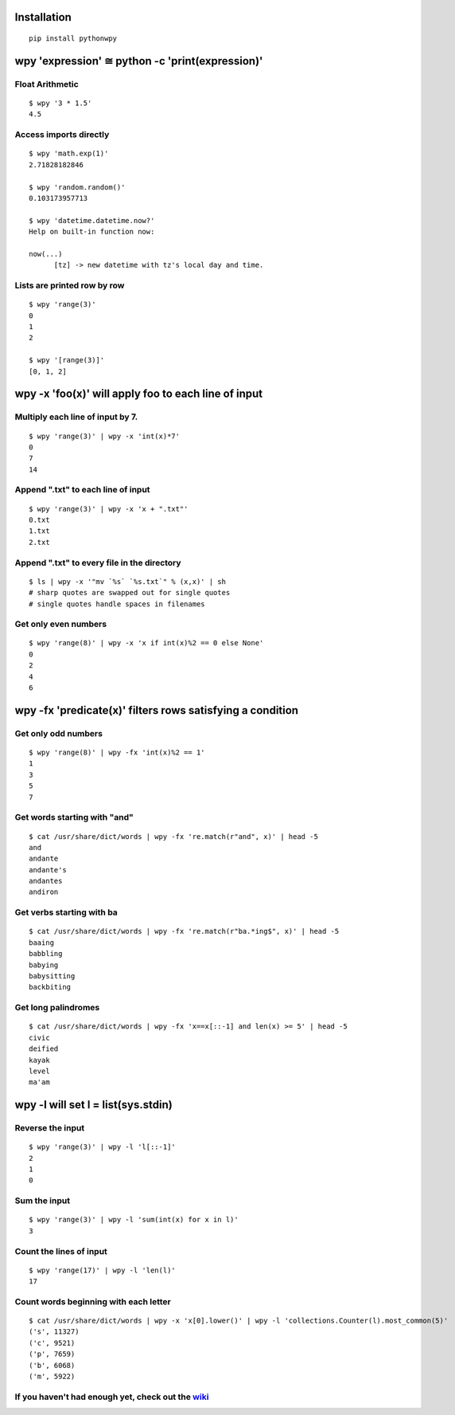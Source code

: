 Installation
------------

::

  pip install pythonwpy

::

wpy 'expression' ≅ python -c 'print(expression)'
-----------------------------------------------

Float Arithmetic
~~~~~~~~~~~~~~~~

::

  $ wpy '3 * 1.5' 
  4.5

::

Access imports directly
~~~~~~~~~~~~~~~~~~~~~~~~~~~~~~

::

  $ wpy 'math.exp(1)'
  2.71828182846

  $ wpy 'random.random()'
  0.103173957713
  
  $ wpy 'datetime.datetime.now?'
  Help on built-in function now:

  now(...)
        [tz] -> new datetime with tz's local day and time.


::

Lists are printed row by row
~~~~~~~~~~~~~~~~~~~~~~~~~~~~

::

  $ wpy 'range(3)'
  0
  1
  2

  $ wpy '[range(3)]'
  [0, 1, 2]

::

wpy -x 'foo(x)' will apply foo to each line of input
---------------------------------------------------

Multiply each line of input by 7.
~~~~~~~~~~~~~~~~~~~~~~~~~~~~~~~~~

::

  $ wpy 'range(3)' | wpy -x 'int(x)*7'
  0
  7
  14

::

Append ".txt" to each line of input
~~~~~~~~~~~~~~~~~~~~~~~~~~~~~~~~~~~

::

  $ wpy 'range(3)' | wpy -x 'x + ".txt"'
  0.txt
  1.txt
  2.txt

::

Append ".txt" to every file in the directory
~~~~~~~~~~~~~~~~~~~~~~~~~~~~~~~~~~~~~~~~~~~~

::

  $ ls | wpy -x '"mv `%s` `%s.txt`" % (x,x)' | sh 
  # sharp quotes are swapped out for single quotes
  # single quotes handle spaces in filenames

::

Get only even numbers
~~~~~~~~~~~~~~~~~~~~~

::

  $ wpy 'range(8)' | wpy -x 'x if int(x)%2 == 0 else None'
  0
  2
  4
  6

::

wpy -fx 'predicate(x)' filters rows satisfying a condition
---------------------------------------------------------

Get only odd numbers
~~~~~~~~~~~~~~~~~~~~

::

  $ wpy 'range(8)' | wpy -fx 'int(x)%2 == 1'
  1
  3
  5
  7

::

Get words starting with "and"
~~~~~~~~~~~~~~~~~~~~~~~~~~~~

::

  $ cat /usr/share/dict/words | wpy -fx 're.match(r"and", x)' | head -5
  and
  andante
  andante's
  andantes
  andiron

::

Get verbs starting with ba
~~~~~~~~~~~~~~~~~~~~~~~~~~

::

  $ cat /usr/share/dict/words | wpy -fx 're.match(r"ba.*ing$", x)' | head -5
  baaing
  babbling
  babying
  babysitting
  backbiting

::

Get long palindromes
~~~~~~~~~~~~~~~~~~~~

::

  $ cat /usr/share/dict/words | wpy -fx 'x==x[::-1] and len(x) >= 5' | head -5
  civic
  deified
  kayak
  level
  ma'am

::

wpy -l will set l = list(sys.stdin)
-------------------------------------------

Reverse the input
~~~~~~~~~~~~~~~~~

::

  $ wpy 'range(3)' | wpy -l 'l[::-1]'
  2
  1
  0

::

Sum the input
~~~~~~~~~~~~~

::

  $ wpy 'range(3)' | wpy -l 'sum(int(x) for x in l)'
  3

::

Count the lines of input
~~~~~~~~~~~~~~~~~~~~~~~~

::

  $ wpy 'range(17)' | wpy -l 'len(l)'
  17

::

Count words beginning with each letter
~~~~~~~~~~~~~~~~~~~~~~~~~~~~~~~~~~~~~~

::

  $ cat /usr/share/dict/words | wpy -x 'x[0].lower()' | wpy -l 'collections.Counter(l).most_common(5)'
  ('s', 11327)
  ('c', 9521)
  ('p', 7659)
  ('b', 6068)
  ('m', 5922)

::

If you haven't had enough yet, check out the `wiki <http://github.com/Russell91/pythonwpy/wiki>`__
~~~~~~~~~~~~~~~~~~~~~~~~~~~~~~~~~~~~~~~~~~~~~~~~~~~~~~~~~~~~~~~~~~~~~~~~~~~~~~~~~~~~~~~~~~~~~~~~~
